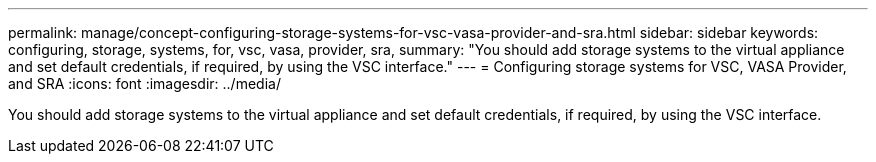 ---
permalink: manage/concept-configuring-storage-systems-for-vsc-vasa-provider-and-sra.html
sidebar: sidebar
keywords: configuring, storage, systems, for, vsc, vasa, provider, sra,
summary: "You should add storage systems to the virtual appliance and set default credentials, if required, by using the VSC interface."
---
= Configuring storage systems for VSC, VASA Provider, and SRA
:icons: font
:imagesdir: ../media/

[.lead]
You should add storage systems to the virtual appliance and set default credentials, if required, by using the VSC interface.
